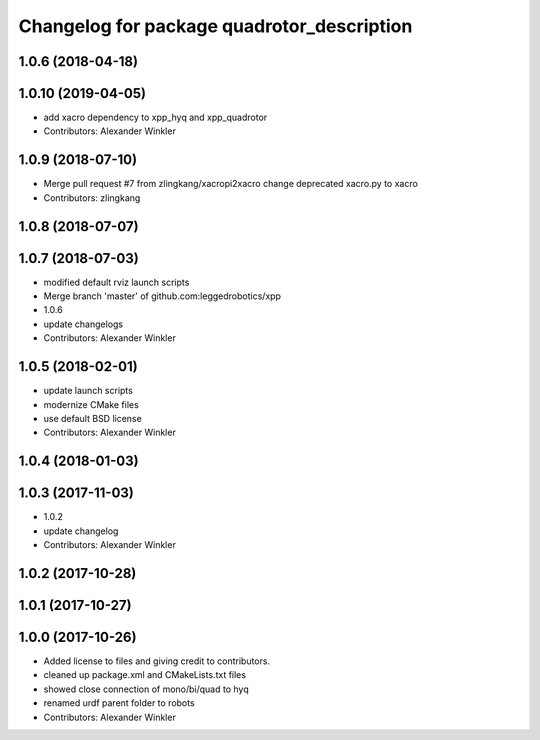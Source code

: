 ^^^^^^^^^^^^^^^^^^^^^^^^^^^^^^^^^^^^^^^^^^^
Changelog for package quadrotor_description
^^^^^^^^^^^^^^^^^^^^^^^^^^^^^^^^^^^^^^^^^^^

1.0.6 (2018-04-18)
------------------

1.0.10 (2019-04-05)
-------------------
* add xacro dependency to xpp_hyq and xpp_quadrotor
* Contributors: Alexander Winkler

1.0.9 (2018-07-10)
------------------
* Merge pull request #7 from zlingkang/xacropi2xacro
  change deprecated xacro.py to xacro
* Contributors: zlingkang

1.0.8 (2018-07-07)
------------------

1.0.7 (2018-07-03)
------------------
* modified default rviz launch scripts
* Merge branch 'master' of github.com:leggedrobotics/xpp
* 1.0.6
* update changelogs
* Contributors: Alexander Winkler

1.0.5 (2018-02-01)
------------------
* update launch scripts
* modernize CMake files
* use default BSD license
* Contributors: Alexander Winkler

1.0.4 (2018-01-03)
------------------

1.0.3 (2017-11-03)
------------------
* 1.0.2
* update changelog
* Contributors: Alexander Winkler

1.0.2 (2017-10-28)
------------------

1.0.1 (2017-10-27)
------------------

1.0.0 (2017-10-26)
------------------
* Added license to files and giving credit to contributors.
* cleaned up package.xml and CMakeLists.txt files
* showed close connection of mono/bi/quad to hyq
* renamed urdf parent folder to robots
* Contributors: Alexander Winkler
